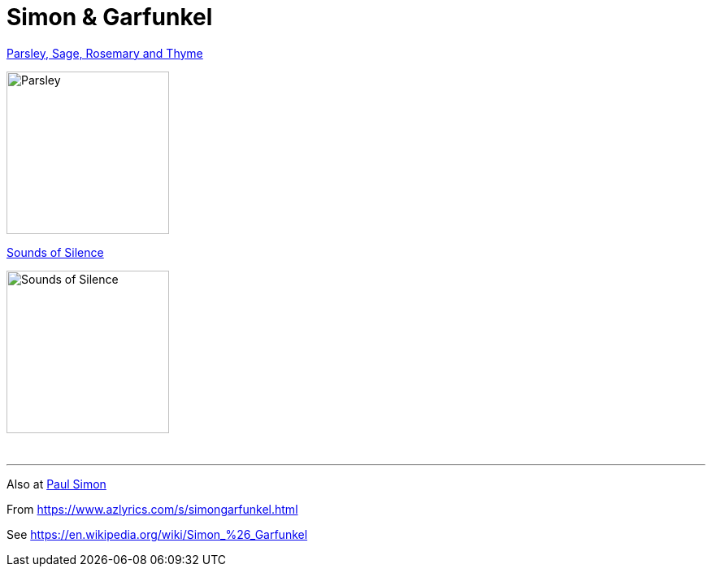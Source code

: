 = Simon & Garfunkel

.link:Simon%20&%20Garfunkel%20-%20Parsley,%20Sage,%20Rosemary%20and%20Thyme/lyrics/parsley.html[Parsley, Sage, Rosemary and Thyme]
image:Simon%20&%20Garfunkel%20-%20Parsley,%20Sage,%20Rosemary%20and%20Thyme/cover.jpg[Parsley,200,200,role="thumb left"]

.link:Simon%20&%20Garfunkel%20-%20Sounds%20of%20Silence/lyrics/silence.html[Sounds of Silence]
image:Simon%20&%20Garfunkel%20-%20Sounds%20of%20Silence/cover.jpg[Sounds of Silence, 200,200,role="thumb left"]

++++
<br clear="both">
<hr>
++++

Also at link:../PAUL%20SIMON/links.html[Paul Simon]

From https://www.azlyrics.com/s/simongarfunkel.html

See https://en.wikipedia.org/wiki/Simon_%26_Garfunkel
